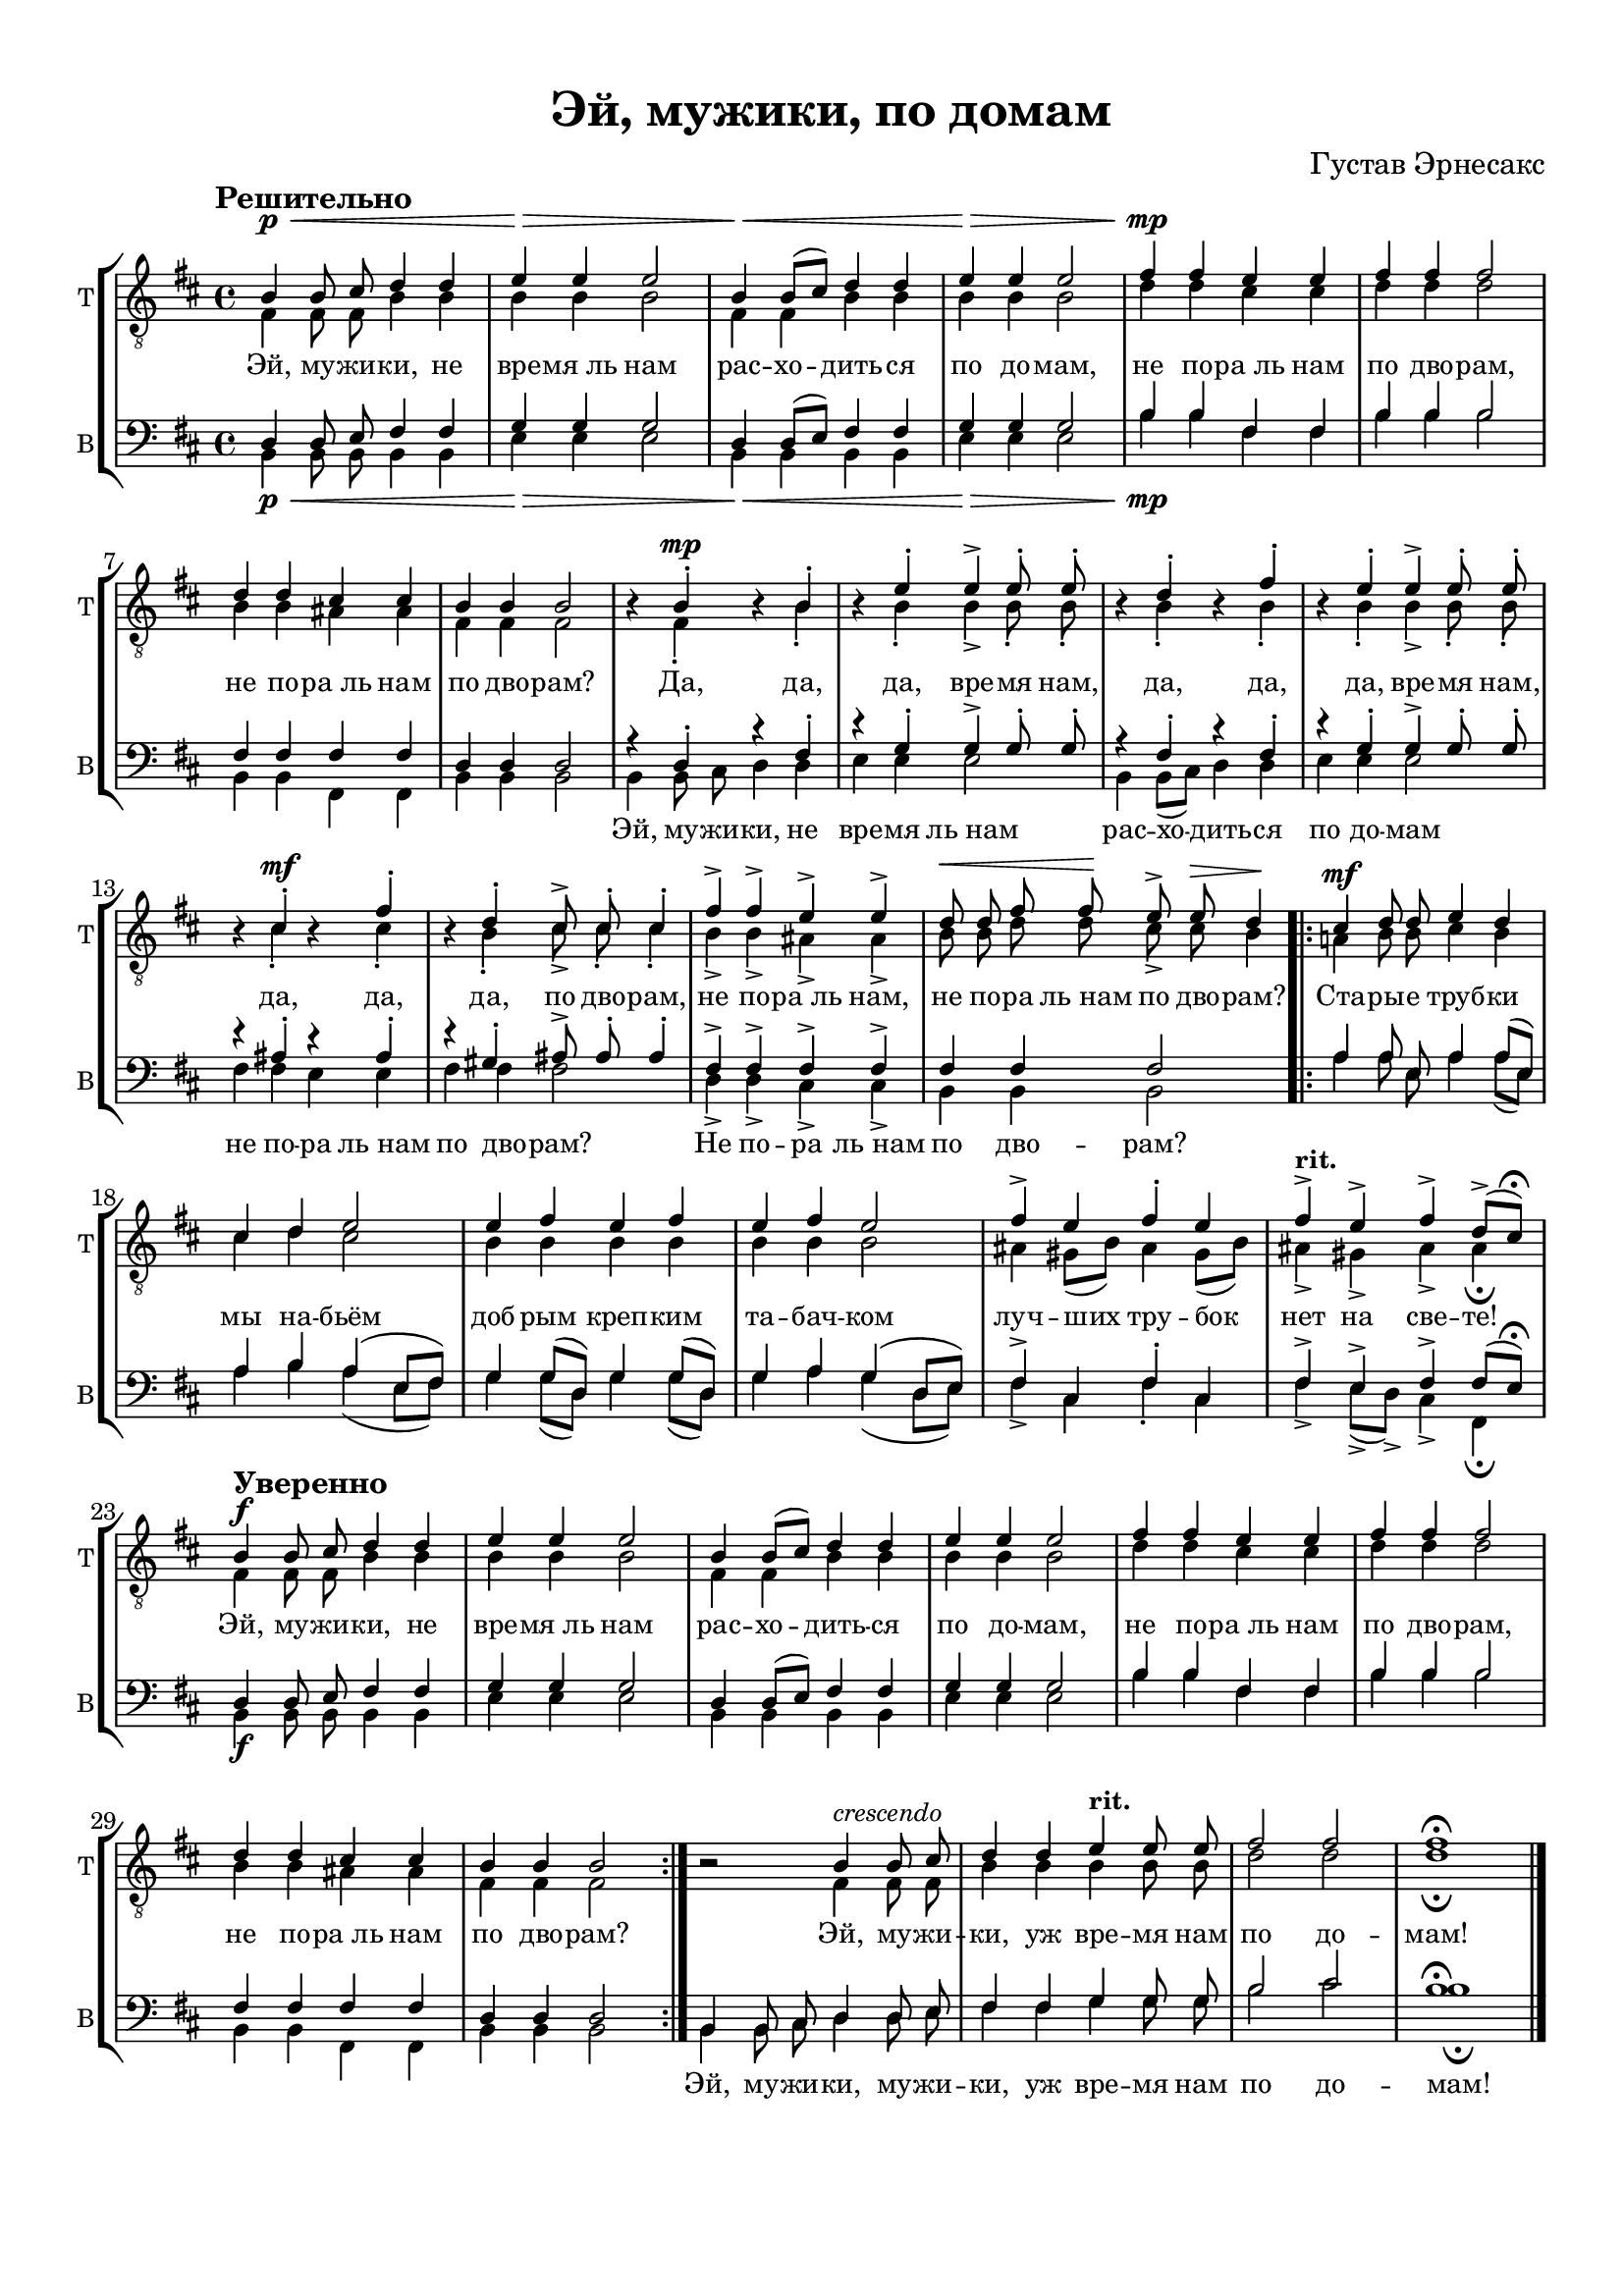 \version "2.21.0"

\pointAndClickOff

breakFourStaves = ""
noBreakTwoStaves = \noBreak


\paper {
  %annotate-spacing = ##t
  oddHeaderMarkup = \markup ""
  evenHeaderMarkup = \markup ""
  oddFooterMarkup = ""
  evenFooterMarkup = ""

  paper-width = 20.99\cm
  paper-height = 29.7\cm
  top-margin = 1\cm
  %  bottom-margin = 1.0\cm
  left-margin = 1.5\cm
  %  right-margin = 1.49\cm
  between-system-space = 2.0\cm
  page-top-space = 0.96\cm
  systems-per-page = 6
}

\header {
  title =  "Эй, мужики, по домам"
  composer = "Густав Эрнесакс"
}

rit = \markup {"rit."}

tenor_I_music = \relative c' {
  \key b \minor
  \time 4/4
  \autoBeamOff
  \tempo "Решительно"
  b4\p\< b8 cis d4 d4 |
  e\> e e2 |
  b4\< b8[( cis]) d4 d |
  e\> e e2 |
  fis4\mp fis e e |
  fis fis fis2 |
  d4 d cis cis  |
  b b b2 |
  
  r4 b-.\mp r b-. |
  r e-. e-> e8-. e-. |
  r4 d-. r fis-. |
  r e-. e-> e8-. e-. |
  r4 cis-. \mf r fis-. |
  r d-. cis8-> cis-. cis4-. |
  fis-> fis-> e-> e-> |
  d8\< d fis fis\! e->  e\> d4\! \bar ".|:"
  
  
  cis4\mf d8 d e4 d |
  cis d e2 |
  e4 fis e fis |
  e fis e2 |
  fis4-> e fis-. e |
  fis->^\markup {\bold "rit."} e-> fis-> d8[(-> cis])\fermata

  \tempo "Уверенно"
  b4\f b8 cis d4 d4 |
  e e e2 |
  b4 b8[( cis]) d4 d |
  e e e2 |
  fis4 fis e e |
  fis fis fis2 |
  d4 d cis cis  |
  b b b2 \bar ":|."

  
  r2 b4^\markup{\italic crescendo} b8 cis |
  d4 d e^\markup{\bold "rit."} e8 e |
  fis2 fis |
  fis1\fermata \bar "|."

}

tenor_II_music = \relative c {
  \key b \minor
  \time 4/4
  \autoBeamOff
  
  fis4\p\< fis8 fis b4 b |
  b\> b b2 |
  fis4\< fis b b |
  b\> b b2 |
  d4\mp d cis cis |
  d d d2 |
  b4 b ais ais  |
  fis fis fis2 |

  r4 fis-. r b-. |
  r b-. b-> b8-. b-. |
  r4 b-. r b-. |
  r b-. b-> b8-. b-. |
  r4 cis-.\mf r cis-. |
  r b-. cis8-> cis-. cis4-. |
  b-> b-> ais-> ais-> |
  b8 b d d cis-> cis b4 \bar ".|:"
  
  a!4\mf b8 b cis4 b |
  cis d cis2 |
  b4 b b b  |
  b b b2 |
  ais4 gis8[( b]) ais4 gis8[( b]) |
  ais4-> gis-> ais-> ais\fermata |
  
  
  fis4\f fis8 fis b4 b |
  b b b2 |
  fis4 fis b b |
  b b b2 |
  d4 d cis cis |
  d d d2 |
  b4 b ais ais  |
  fis fis fis2 \bar ":|."
  
  r2 fis4 fis8 fis |
  b4 b b b8 b |
  d2 d |
  d1\fermata \bar "|."
}

bass_I_music = \relative c {
  \key b \minor
  \time 4/4
  \autoBeamOff
  
  d4\p\< d8 e fis4 fis |
  g\> g g2 |
  d4\< d8[( e]) fis4 fis |
  g\> g g2 |
  b4\mp b fis fis |
  b b b2 |
  fis4 fis fis fis |
  d d d2 |
  
  r4 d-. r fis-. |
  r g-. g-> g8-. g-. |
  r4 fis-. r fis-. |
  r g-. g-> g8-. g-. |
  r4 ais-. r ais-. |
  r gis-. ais8-> ais-. ais4-. |
  fis-> fis -> fis-> fis-> |
  fis fis fis2  \bar ".|:"
  
  a4 a8 e a4 a8[( e]) |
  a4 b a( e8[ fis]) |
  g4 g8[( d]) g4 g8[( d]) |
  g4 a g( d8[ e]) |
  fis4-> cis fis-. cis |
  fis-> e-> fis-> fis8[( e])\fermata 
  
  d4\f d8 e fis4 fis |
  g g g2 |
  d4 d8[( e]) fis4 fis |
  g g g2 |
  b4 b fis fis |
  b b b2 |
  fis4 fis fis fis |
  d d d2 \bar ":|."
  
  b4 b8 cis d4 d8 e |
  fis4 fis g g8 g |
  b2 cis |
  \mergeDifferentlyHeadedOn
  \mergeDifferentlyDottedOn
  b1\fermata \bar "|."
}

bass_II_music = \relative c{
  \key b \minor
  \time 4/4
  \autoBeamOff
  
  b4\p\< b8 b b4 b |
  e4\> e e2 |
  b4\< b b b |
  e\> e e2 |
  b'4\mp b fis fis |
  b b b2 |
  b,4 b fis fis |
  b b b2
  
  b4 b8 cis d4 d |
  e e e2 |
  b4 b8[( cis]) d4 d |
  e e e2 |
  fis4 fis e e |
  fis fis fis2 |
  d4-> d-> cis-> cis-> |
  b b b2  \bar ".|:"
  
  a'4 a8 e a4 a8[( e]) |
  a4 b a( e8[ fis]) |
  g4 g8[( d]) g4 g8[( d]) |
  g4 a g( d8[ e]) |
  fis4-> cis fis-. cis |
  fis-> e8[(-> d])-> cis4-> fis,\fermata |
  
  b4\f b8 b b4 b |
  e4 e e2 |
  b4 b b b |
  e e e2 |
  b'4 b fis fis |
  b b b2 |
  b,4 b fis fis |
  b b b2 \bar ":|."

  b4 b8 cis d4 d8 e |
  fis4 fis g g8 g |
  b2 cis |
  \mergeDifferentlyHeadedOn
  \mergeDifferentlyDottedOn
  b1\fermata \bar "|."

}


mainText = \lyricmode {
  Эй, му -- жи -- ки, не вре -- "мя ль" нам рас -- хо -- дить -- ся по до -- мам,
  не по -- "ра ль" нам по дво -- рам, не по -- "ра ль" нам по дво -- рам?
  Да, да, да, вре -- мя нам, да, да, да, вре -- мя нам, да, да, да, по дво -- рам,
  не по -- "ра ль" нам, не по -- ра "ль нам" по дво -- рам?
  
  Ста -- ры -- е труб -- ки мы на -- бьём доб -- рым креп -- ким та -- бач -- ком
  луч -- ших тру -- бок нет на све -- те!
  
  Эй, му -- жи -- ки, не вре -- "мя ль" нам рас -- хо -- дить -- ся по до -- мам,
  не по -- "ра ль" нам по дво -- рам, не по -- "ра ль" нам по дво -- рам?
  
  Эй, му -- жи -- ки, уж вре -- мя нам по до -- мам!
}

bassText = \lyricmode {
  \repeat unfold 29 {\skip 8} Эй, му -- жи -- ки, не вре -- "мя" "ль нам"
  рас -- хо -- дить -- ся по до -- мам
  не по -- ра "ль нам" по дво -- рам? Не по -- ра "ль нам" по дво -- рам?
  \repeat unfold 52 {\skip 8} Эй, му -- жи -- ки, му -- жи -- ки, 
  уж вре -- мя нам по до -- мам!
}

\score {
  \new StaffGroup \with {
    \override Score.SpacingSpanner.base-shortest-duration = #(ly:make-moment 1/4)
    fontSize = #-1.5
    \override StaffSymbol.staff-space = #(magstep -1.5)
    \override Hairpin.to-barline = ##f
    \override Hairpin.height = #0.5
    \override Stem.length = #5.5
  }
  <<
    \new Staff
    <<
      \set Staff.instrumentName = "T"
      \set Staff.shortInstrumentName = "T"
      \context Staff
      <<
        \context Voice = Tenor_I_Voice \with {
          \override Rest.staff-position = #0 
        }
        {\dynamicUp \voiceOne \clef "treble_8" \tenor_I_music}
        
        \context Voice = Tenor_II_Voice \with {
          \remove Dynamic_engraver
          \remove Rest_engraver
        } 
        {\voiceTwo \tenor_II_music}
        \new Lyrics \with {
          \override VerticalAxisGroup.staff-affinity = #CENTER
        }\lyricsto "Tenor_II_Voice" \mainText
      >>
    >>
    \new Staff
    <<
      \set Staff.instrumentName = "B"
      \set Staff.shortInstrumentName = "B"
      \context Staff
      <<
        \context Voice =  Bass_I_Voice \with {
          \remove Dynamic_engraver
        } {\voiceOne \clef bass \bass_I_music}
        \context Voice = Bass_II_Voice  \with {
          %\override Rest.staff-position = #0
        }
        {\dynamicDown \voiceTwo \bass_II_music}
        \new Lyrics \lyricsto "Bass_II_Voice" \bassText
      >>
    >>
   
  >> 
}


\layout {
  indent = #0
}